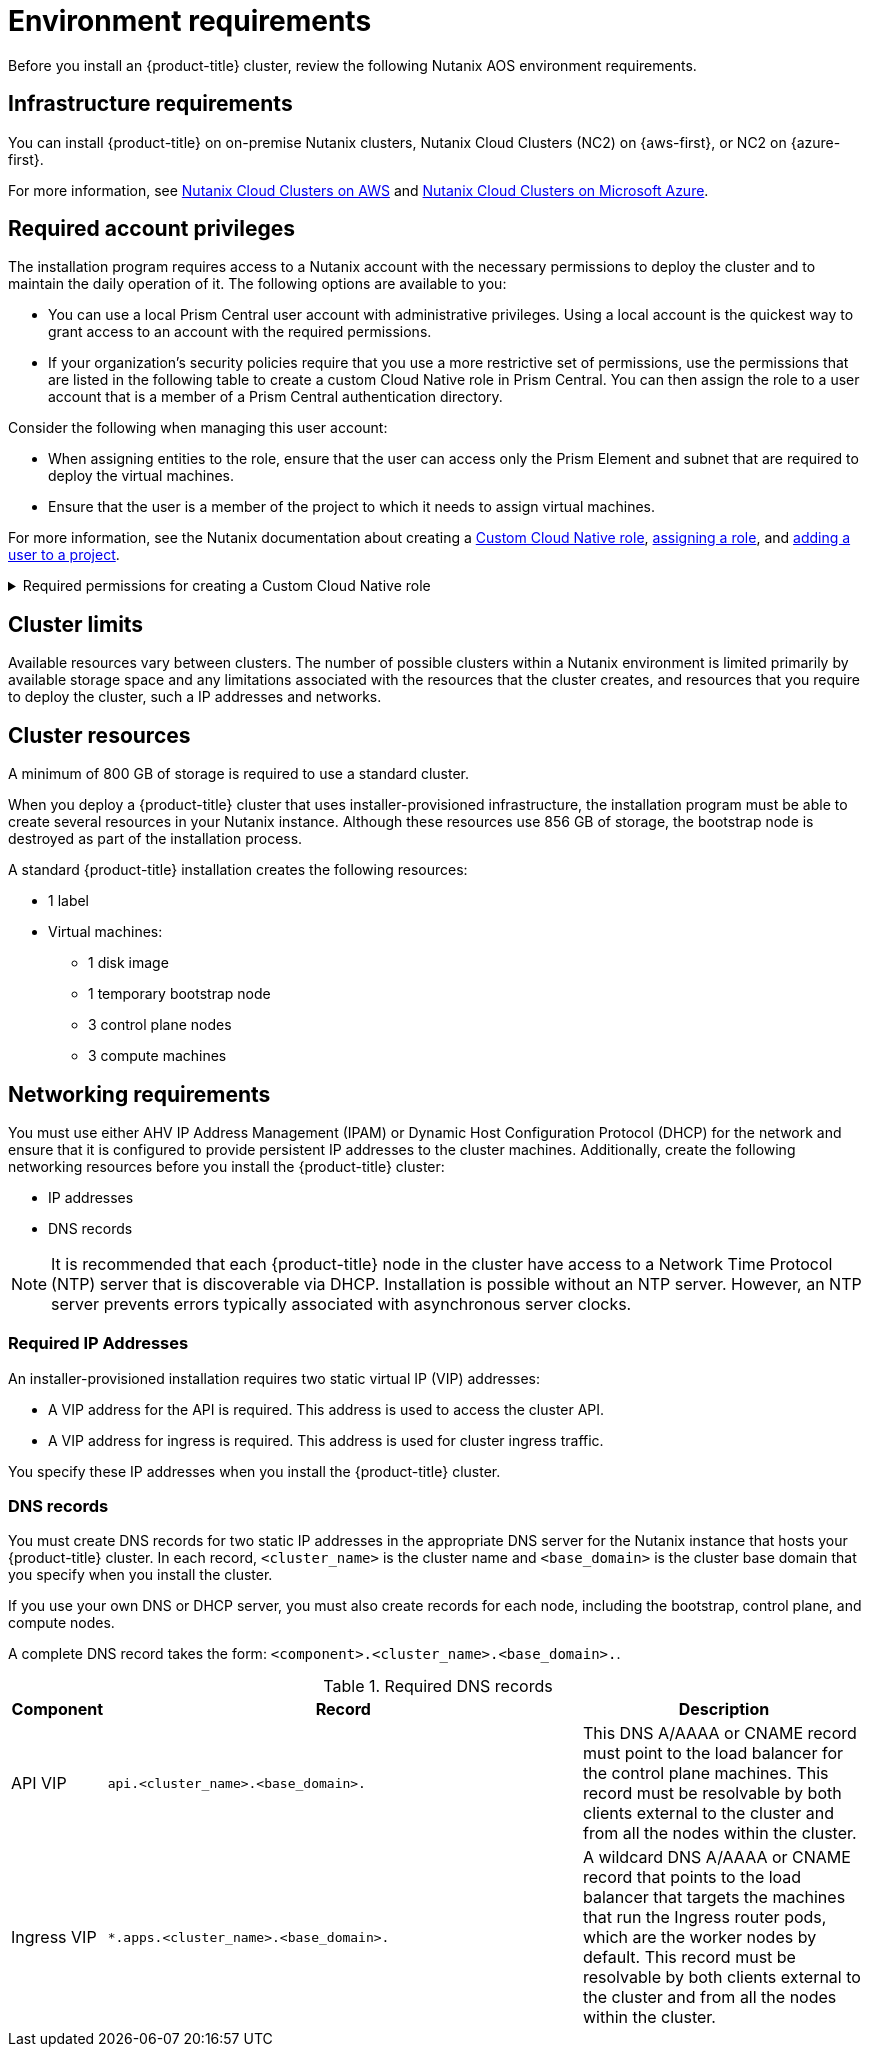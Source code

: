 // Module included in the following assemblies:
//
// * installing/installing_nutanix/preparing-to-install-on-nutanix.adoc

:_mod-docs-content-type: CONCEPT
[id="installation-nutanix-installer-infra-reqs_{context}"]
= Environment requirements

Before you install an {product-title} cluster, review the following Nutanix AOS environment requirements.

[id="installation-nutanix-installer-infrastructure-reqs_{context}"]
== Infrastructure requirements

You can install {product-title} on on-premise Nutanix clusters, Nutanix Cloud Clusters (NC2) on {aws-first}, or NC2 on {azure-first}.

For more information, see link:https://www.nutanix.com/products/nutanix-cloud-clusters/aws[Nutanix Cloud Clusters on AWS] and link:https://www.nutanix.com/products/nutanix-cloud-clusters/azure[Nutanix Cloud Clusters on Microsoft Azure].

[id="installation-nutanix-installer-infra-reqs-account_{context}"]
== Required account privileges

The installation program requires access to a Nutanix account with the necessary permissions to deploy the cluster and to maintain the daily operation of it. The following options are available to you:

* You can use a local Prism Central user account with administrative privileges. Using a local account is the quickest way to grant access to an account with the required permissions.
* If your organization’s security policies require that you use a more restrictive set of permissions, use the permissions that are listed in the following table to create a custom Cloud Native role in Prism Central. You can then assign the role to a user account that is a member of a Prism Central authentication directory.

Consider the following when managing this user account:

* When assigning entities to the role, ensure that the user can access only the Prism Element and subnet that are required to deploy the virtual machines.
* Ensure that the user is a member of the project to which it needs to assign virtual machines.

For more information, see the Nutanix documentation about creating a link:https://opendocs.nutanix.com/guides/cloud_native_role/[Custom Cloud Native role], link:https://portal.nutanix.com/page/documents/details?targetId=Nutanix-Security-Guide:ssp-ssp-role-assignment-pc-t.html[assigning a role], and link:https://portal.nutanix.com/page/documents/details?targetId=Prism-Central-Admin-Center-Guide-vpc_2023_1_0_1:ssp-projects-add-users-t.html[adding a user to a project].

.Required permissions for creating a Custom Cloud Native role
[%collapsible]
====
[cols="3a,3a,3a,3a",options="header"]
|===
|Nutanix Object
|When required
|Required permissions in Nutanix API
|Description

|Categories
|Always
|
[%hardbreaks]
`Create_Category_Mapping`
`Create_Or_Update_Name_Category`
`Create_Or_Update_Value_Category`
`Delete_Category_Mapping`
`Delete_Name_Category`
`Delete_Value_Category`
`View_Category_Mapping`
`View_Name_Category`
`View_Value_Category`
|Create, read, and delete categories that are assigned to the {product-title} machines.


|Images
|Always
|
[%hardbreaks]
`Create_Image`
`Delete_Image`
`View_Image`
|Create, read, and delete the operating system images used for the {product-title} machines.

|Virtual Machines
|Always
|
[%hardbreaks]
`Create_Virtual_Machine`
`Delete_Virtual_Machine`
`View_Virtual_Machine`
|Create, read, and delete the {product-title} machines.

|Clusters
|Always
|`View_Cluster`
|View the Prism Element clusters that host the {product-title} machines.

|Subnets
|Always
|`View_Subnet`
|View the subnets that host the {product-title} machines.

|Projects
|If you will associate a project with compute machines, control plane machines, or all machines.
|
[%hardbreaks]
`View_Project`
|View the projects defined in Prism Central and allow a project to be assigned to the {product-title} machines.
|===
====

[id="installation-nutanix-installer-infra-reqs-limits_{context}"]
== Cluster limits

Available resources vary between clusters. The number of possible clusters within a Nutanix environment is limited primarily by available storage space and any limitations associated with the resources that the cluster creates, and resources that you require to deploy the cluster, such a IP addresses and networks.

[id="installation-nutanix-installer-infra-reqs-resources_{context}"]
== Cluster resources

A minimum of 800 GB of storage is required to use a standard cluster.

When you deploy a {product-title} cluster that uses installer-provisioned infrastructure, the installation program must be able to create several resources in your Nutanix instance. Although these resources use 856 GB of storage, the bootstrap node is destroyed as part of the installation process.

A standard {product-title} installation creates the following resources:

* 1 label
* Virtual machines:
** 1 disk image
** 1 temporary bootstrap node
** 3 control plane nodes
** 3 compute machines

[id="installation-nutanix-installer-infra-requirements-networking_{context}"]
== Networking requirements

You must use either AHV IP Address Management (IPAM) or Dynamic Host Configuration Protocol (DHCP) for the network and ensure that it is configured to provide persistent IP addresses to the cluster machines. Additionally, create the following networking resources before you install the {product-title} cluster:

* IP addresses
* DNS records

[NOTE]
====
It is recommended that each {product-title} node in the cluster have access to a Network Time Protocol (NTP) server that is discoverable via DHCP. Installation is possible without an NTP server. However, an NTP server prevents errors typically associated with asynchronous server clocks.
====

[id="installation-nutanix-installer-infra-reqs-_{context}"]
=== Required IP Addresses
An installer-provisioned installation requires two static virtual IP (VIP) addresses:

* A VIP address for the API is required. This address is used to access the cluster API.
* A VIP address for ingress is required. This address is used for cluster ingress traffic.

You specify these IP addresses when you install the {product-title} cluster.

[id="installation-nutanix-installer-infra-reqs-dns-records_{context}"]
=== DNS records
You must create DNS records for two static IP addresses in the appropriate DNS server for the Nutanix instance that hosts your {product-title} cluster. In each record, `<cluster_name>` is the cluster name and `<base_domain>` is the cluster base domain that you specify when you install the cluster.

If you use your own DNS or DHCP server, you must also create records for each node, including the bootstrap, control plane, and compute nodes.

A complete DNS record takes the form: `<component>.<cluster_name>.<base_domain>.`.

.Required DNS records
[cols="1a,5a,3a",options="header"]
|===

|Component
|Record
|Description

|API VIP
|`api.<cluster_name>.<base_domain>.`
|This DNS A/AAAA or CNAME record must point to the load balancer
for the control plane machines. This record must be resolvable by both clients
external to the cluster and from all the nodes within the cluster.

|Ingress VIP
|`*.apps.<cluster_name>.<base_domain>.`
|A wildcard DNS A/AAAA or CNAME record that points to the load balancer that targets the
machines that run the Ingress router pods, which are the worker nodes by
default. This record must be resolvable by both clients external to the cluster
and from all the nodes within the cluster.
|===
